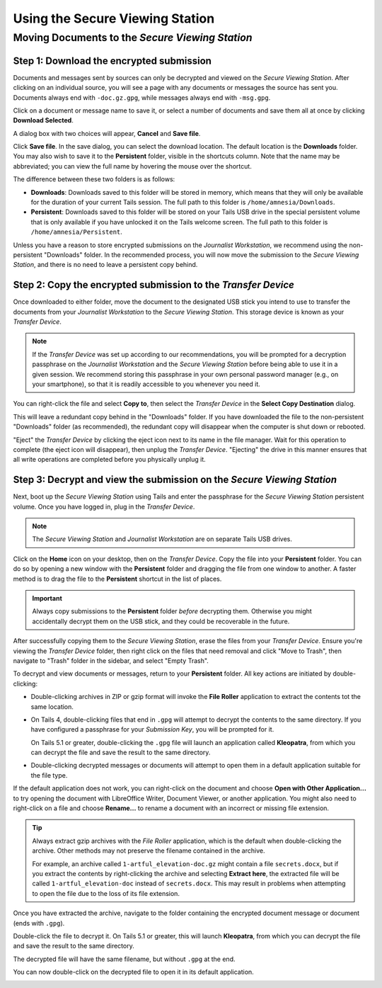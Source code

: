 Using the Secure Viewing Station
================================

Moving Documents to the *Secure Viewing Station*
------------------------------------------------

Step 1: Download the encrypted submission
~~~~~~~~~~~~~~~~~~~~~~~~~~~~~~~~~~~~~~~~~~

Documents and messages sent by sources can only be decrypted and viewed on the
*Secure Viewing Station*. After clicking on an individual source, you will see
a page with any documents or messages the source has sent you. Documents
always end with ``-doc.gz.gpg``, while messages always end with ``-msg.gpg``.

Click on a document or message name to save it, or select a number of documents
and save them all at once by clicking **Download Selected**.

|Load external content|

A dialog box with two choices will appear, **Cancel** and **Save file**.

|Download selected|

Click **Save file**. In the save dialog, you can select the download location. The default location is the **Downloads** folder. You may also wish to save it to the **Persistent** folder, visible in the shortcuts column. Note that the name may be abbreviated; you can view the full name by hovering the mouse over the shortcut.

|Download to sandbox folder|

The difference between these two folders is as follows:

- **Downloads**: Downloads saved to this folder will be stored in memory,
  which means that they will only be available for the duration of your current
  Tails session. The full path to this folder is ``/home/amnesia/Downloads``.

- **Persistent**: Downloads saved to this folder will be stored
  on your Tails USB drive in the special persistent volume that is only
  available if you have unlocked it on the Tails welcome screen. The full path
  to this folder is ``/home/amnesia/Persistent``.

Unless you have a reason to store encrypted submissions on the
*Journalist Workstation*, we recommend using the non-persistent "Downloads"
folder. In the recommended process, you will now move the submission to the
*Secure Viewing Station*, and there is no need to leave a persistent copy
behind.

Step 2: Copy the encrypted submission to the *Transfer Device*
~~~~~~~~~~~~~~~~~~~~~~~~~~~~~~~~~~~~~~~~~~~~~~~~~~~~~~~~~~~~~~

Once downloaded to either folder, move the document to the designated
USB stick you intend to use to transfer the documents from your
*Journalist Workstation* to the *Secure Viewing Station*. This storage
device is known as your *Transfer Device*.

.. note:: If the *Transfer Device* was set up according to our recommendations, you will be prompted for a decryption passphrase on the *Journalist Workstation* and the *Secure Viewing Station* before being able to use it in a given session. We recommend storing this passphrase in your own personal password manager (e.g., on your smartphone), so that it is readily accessible to you whenever you need it.

You can right-click the file and select **Copy to**, then select the *Transfer
Device* in the **Select Copy Destination** dialog.

|Copy to transfer device 1|

|Copy to transfer device 2|

This will leave a redundant copy behind in the "Downloads" folder. If you have
downloaded the file to the non-persistent "Downloads" folder (as
recommended), the redundant copy will disappear when the computer is shut down
or rebooted.

"Eject" the *Transfer Device* by clicking the eject icon next to its name in
the file manager. Wait for this operation to complete (the eject icon will
disappear), then unplug the *Transfer Device*. "Ejecting" the drive in this
manner ensures that all write operations are completed before you physically
unplug it.

.. _Decrypting:

Step 3: Decrypt and view the submission on the *Secure Viewing Station*
~~~~~~~~~~~~~~~~~~~~~~~~~~~~~~~~~~~~~~~~~~~~~~~~~~~~~~~~~~~~~~~~~~~~~~~

Next, boot up the *Secure Viewing Station* using Tails and enter the
passphrase for the *Secure Viewing Station* persistent volume. Once you
have logged in, plug in the *Transfer Device*.

.. note:: The *Secure Viewing Station* and *Journalist Workstation*
          are on separate Tails USB drives.

Click on the **Home** icon on your desktop, then on the *Transfer
Device*. Copy the file into your **Persistent** folder. You can do so by
opening a new window with the **Persistent** folder and dragging the file from
one window to another. A faster method is to drag the file to the
**Persistent** shortcut in the list of places.

|Copy files to persistent|

.. important::

   Always copy submissions to the **Persistent** folder *before* decrypting
   them. Otherwise you might accidentally decrypt them on the USB stick, and
   they could be recoverable in the future.

After successfully copying them to the *Secure Viewing Station*, erase the
files from your *Transfer Device*. Ensure you're viewing the *Transfer Device* folder, then right click on the files that need removal and click "Move to Trash", then navigate to "Trash" folder in
the sidebar, and select "Empty Trash".

To decrypt and view documents or messages, return to your **Persistent** folder.
All key actions are initiated by double-clicking:

- Double-clicking archives in ZIP or gzip format will invoke the **File Roller**
  application to extract the contents tot the same location.

- On Tails 4, double-clicking files that end in ``.gpg`` will attempt to decrypt
  the contents to the same directory. If you have configured a passphrase for your
  *Submission Key*, you will be prompted for it.

  On Tails 5.1 or greater, double-clicking the ``.gpg`` file will launch
  an application called **Kleopatra**, from which you can decrypt the file and
  save the result to the same directory.

- Double-clicking decrypted messages or documents will attempt to open them in a
  default application suitable for the file type.

If the default application does not work, you can right-click on the
document and choose **Open with Other Application...** to try opening
the document with LibreOffice Writer, Document Viewer, or another application.
You might also need to right-click on a file and choose **Rename...** to rename
a document with an incorrect or missing file extension.

.. tip::

   Always extract gzip archives with the *File Roller* application, which is
   the default when double-clicking the archive. Other methods may not preserve
   the filename contained in the archive.

   For example, an archive called ``1-artful_elevation-doc.gz`` might contain a
   file ``secrets.docx``, but if you extract the contents by right-clicking the
   archive and selecting **Extract here**, the extracted file will be called
   ``1-artful_elevation-doc`` instead of ``secrets.docx``. This may result in
   problems when attempting to open the file due to the loss of its file
   extension.


Once you have extracted the archive, navigate to the folder
containing the encrypted document message or document (ends with ``.gpg``).

Double-click the file to decrypt it. On Tails 5.1 or greater, this will launch
**Kleopatra**, from which you can decrypt the file and save the result to the
same directory.

The decrypted file will have the same filename, but without ``.gpg`` at the end.

|Decrypted documents|

You can now double-click on the decrypted file to open it in its
default application.

.. _working_with_documents:

.. |Load external content| image:: ../images/manual/screenshots/journalist-clicks_on_source_and_selects_documents.png
   :alt: Example source page displaying two files: a document and a message, both selected. A button 'Download Selected' is visible above the list of files.
.. |Download selected| image:: ../images/manual/tbb_Document5.png
   :alt: Dialog box asking for confirmation before saving a file.
.. |Download to sandbox folder| image:: ../images/manual/tbb_Document6.png
   :alt: Files application displaying the name of the file to be saved and a 'Save' button. A shortcut for 'Persistent' is visible in the list of places on the left.
.. |Copy to transfer device 1| image:: ../images/manual/copy-to-transfer-device-1.png
   :alt: Files application displaying the menu that opens after a right-click on a file. The 'Copy to...' entry is selected.
.. |Copy to transfer device 2| image:: ../images/manual/copy-to-transfer-device-2.png
   :alt: Dialog box that opens after selecting 'Copy to', the Transfer Device is selected in the list of places on the left.
.. |Copy files to persistent| image:: ../images/manual/viewing1.png
   :alt: Files application displaying the content of the Transfer Device. A file is being dragged over a shortcut named 'Persistent' in the list of places on the left.

.. |Decrypted documents| image:: ../images/manual/viewing3.png
   :alt: Files application displaying a decrypted file next to its encrypted version.
.. |br| raw:: html

    <br>
